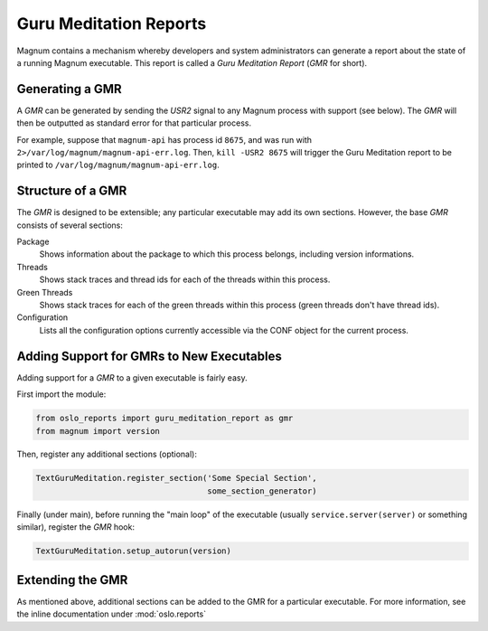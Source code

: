 ..
      Copyright (c) 2014 OpenStack Foundation

      Licensed under the Apache License, Version 2.0 (the "License"); you may
      not use this file except in compliance with the License. You may obtain
      a copy of the License at

          http://www.apache.org/licenses/LICENSE-2.0

      Unless required by applicable law or agreed to in writing, software
      distributed under the License is distributed on an "AS IS" BASIS, WITHOUT
      WARRANTIES OR CONDITIONS OF ANY KIND, either express or implied. See the
      License for the specific language governing permissions and limitations
      under the License.

Guru Meditation Reports
=======================

Magnum contains a mechanism whereby developers and system administrators can
generate a report about the state of a running Magnum executable.  This report
is called a *Guru Meditation Report* (*GMR* for short).

Generating a GMR
----------------

A *GMR* can be generated by sending the *USR2* signal to any Magnum process
with support (see below).  The *GMR* will then be outputted as standard error
for that particular process.

For example, suppose that ``magnum-api`` has process id ``8675``, and was run
with ``2>/var/log/magnum/magnum-api-err.log``.  Then, ``kill -USR2 8675`` will
trigger the Guru Meditation report to be printed to
``/var/log/magnum/magnum-api-err.log``.

Structure of a GMR
------------------

The *GMR* is designed to be extensible; any particular executable may add its
own sections.  However, the base *GMR* consists of several sections:

Package
  Shows information about the package to which this process belongs, including
  version informations.

Threads
  Shows stack traces and thread ids for each of the threads within this
  process.

Green Threads
  Shows stack traces for each of the green threads within this process (green
  threads don't have thread ids).

Configuration
  Lists all the configuration options currently accessible via the CONF object
  for the current process.

Adding Support for GMRs to New Executables
------------------------------------------

Adding support for a *GMR* to a given executable is fairly easy.

First import the module:

.. code-block:: python

      from oslo_reports import guru_meditation_report as gmr
      from magnum import version

Then, register any additional sections (optional):

.. code-block:: python

      TextGuruMeditation.register_section('Some Special Section',
                                          some_section_generator)

Finally (under main), before running the "main loop" of the executable (usually
``service.server(server)`` or something similar), register the *GMR* hook:

.. code-block:: python

      TextGuruMeditation.setup_autorun(version)

Extending the GMR
-----------------

As mentioned above, additional sections can be added to the GMR for a
particular executable.  For more information, see the inline documentation
under :mod:`oslo.reports`
